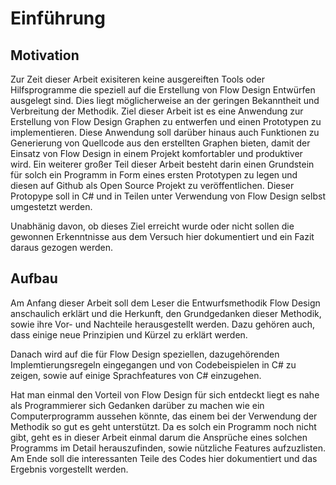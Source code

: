 * Einführung
** Motivation
Zur Zeit dieser Arbeit exisiteren keine ausgereiften Tools oder Hilfsprogramme die speziell auf die Erstellung
von Flow Design Entwürfen ausgelegt sind. Dies liegt möglicherweise an der
geringen Bekanntheit und Verbreitung der Methodik.
Ziel dieser Arbeit ist es eine Anwendung zur Erstellung von Flow Design Graphen
zu entwerfen und einen Prototypen zu implementieren. Diese Anwendung soll darüber hinaus auch
Funktionen zu Generierung von Quellcode aus den erstellten Graphen bieten, damit
der Einsatz von Flow Design in einem Projekt komfortabler und produktiver wird.
Ein weiterer großer Teil dieser
Arbeit besteht darin einen Grundstein für solch ein Programm in Form eines
ersten Prototypen zu legen und diesen auf Github als Open Source Projekt zu veröffentlichen.
Dieser Protopype soll in C#  und in Teilen unter Verwendung von Flow Design selbst umgestetzt werden.

Unabhänig davon, ob dieses Ziel erreicht wurde oder nicht sollen die gewonnen
Erkenntnisse aus dem Versuch hier dokumentiert und ein Fazit daraus gezogen werden.


** Aufbau 
Am Anfang dieser Arbeit soll dem Leser die Entwurfsmethodik Flow Design anschaulich erklärt
und die Herkunft, den Grundgedanken dieser Methodik, sowie ihre Vor- und Nachteile herausgestellt werden.
Dazu gehören auch, dass einige neue Prinzipien und Kürzel zu erklärt werden.

Danach wird auf die für Flow Design speziellen, dazugehörenden Implemtierungsregeln eingegangen und
von Codebeispielen in C# zu zeigen, sowie auf einige Sprachfeatures von C# einzugehen.

Hat man einmal den Vorteil von Flow Design für sich entdeckt liegt es nahe als
Programmierer sich Gedanken darüber zu machen wie ein Computerprogramm aussehen
könnte, das einem bei der Verwendung der Methodik so
gut es geht unterstützt. Da es solch ein Programm noch nicht gibt, geht es in
dieser Arbeit einmal darum die Ansprüche eines solchen Programms im Detail
herauszufinden, sowie nützliche Features aufzuzlisten.
Am Ende soll die interessanten Teile des Codes hier dokumentiert und das Ergebnis vorgestellt werden.
